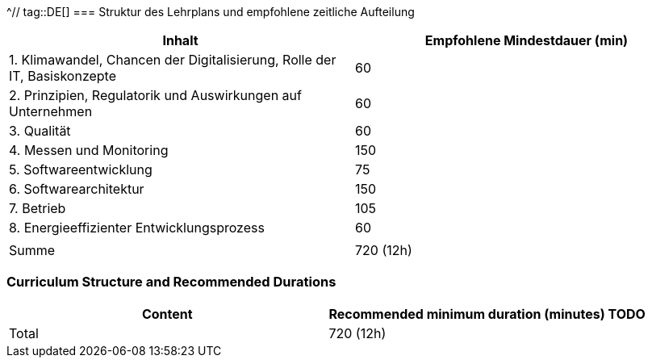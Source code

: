 ^// tag::DE[]
=== Struktur des Lehrplans und empfohlene zeitliche Aufteilung

[cols="<,>", options="header"]
|===
| Inhalt | Empfohlene Mindestdauer (min)
| 1. Klimawandel, Chancen der Digitalisierung, Rolle der IT, Basiskonzepte | 60
| 2. Prinzipien, Regulatorik und Auswirkungen auf Unternehmen | 60
| 3. Qualität | 60
| 4. Messen und Monitoring | 150
| 5. Softwareentwicklung | 75
| 6. Softwarearchitektur | 150
| 7. Betrieb | 105
| 8. Energieeffizienter Entwicklungsprozess | 60
| |
| Summe | 720 (12h)

|===

// end::DE[]

// tag::EN[]
=== Curriculum Structure and Recommended Durations

[cols="<,>", options="header"]
|===
| Content
| Recommended minimum duration (minutes)
TODO
| Total | 720 (12h)

|===

// end::EN[]
